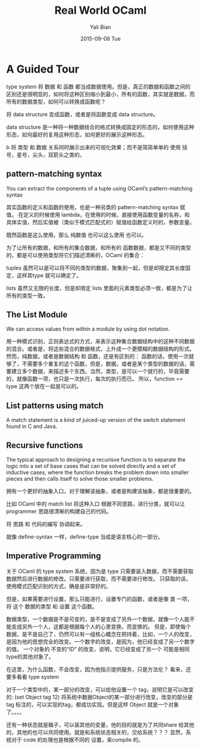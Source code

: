 #+TITLE:       Real World OCaml
#+AUTHOR:      Yali Bian
#+EMAIL:       byl.lisp@gmail.com
#+DATE:        2015-09-08 Tue


* A Guided Tour

  type system 将 数据 和 函数 都当成数据使用。但是，真正的数据和函数之间的区别还是很明显的，如何将这种区别缩小到最小，所有的函数，其实就是数据，而所有的数据类型，如何可以转换成函数呢？

  将 data structure 变成函数，或者是将函数变成 data structure。

  data structure 是一种将一种数据结合的格式转换成固定的形态的，如何使用这种形态，如何最好的复用这种形态，如何更好的展示这种形态。

b  将 类型 和 数据 关系同时展示出来的可视化效果；而不是简简单单的 使用 括号，星号，尖头，双箭头之类的。

** pattern-matching syntax

   You can extract the components of a tuple using OCaml’s pattern-matching syntax


   其实函数的定义和函数的使用，也是一种另类的 pattern-matching syntax 赋值。
   在定义的时候使用 lambda，在使用的时候，直接使用函数变量的名称，和具体实值，然后实值被（类似于模式匹配式的）赋值给函数定义时的，参数变量。

   既然函数是这么使用，那么 纯数值 也可以这么使用 也可以。


   为了让所有的数据，和所有的集合数据，和所有的 函数数据，都是又不同的类型的，都是可以使用类型将它们描述清晰的，OCaml 的集合：

   tuples 虽然可以是可以将不同的类型的数据，聚集到一起，但是却限定其长度固定，这样其type 就可以确定了。

   lists 虽然又无限的长度，但是却限定 lists 里面的元素类型必须一致，都是为了让所有的类型一致。

** The List Module

   We can access values from within a module by using dot notation.

   用一种模式识别，正则表达式的方式，来表示这种集合数据结构中的这种不同数据的混合。或者是，将这些混合的数据格式，上升成一个更模糊的数据结构的形式。
   然而，纯数据，或者是数据结构 和 函数，还是有区别的： 函数的话，使用一次就够了，不需要多个重复的这个函数，但是，数据，或者是某个类型的数据的话，需要建立多个数据，来描述多个东西。当然，类型，是可以一个就行的，毕竟需要的，就像函数一项，也只是一次执行，每次的执行而已。 所以，function == type 这两个放在一起是可以的。

** List patterns using match

   A match statement is a kind of juiced-up version of the switch statement found in C and Java.

** Recursive functions

   The typical approach to designing a recurisve function is to separate the logic into a set of base cases that can be solved directly and a set of inductive cases, where the function breaks the problem down into smaller pieces and then calls itself to solve those smaller problems.

   拥有一个更好的抽象入口，对于理解该抽象，或者是构建该抽象，都是很重要的。

   比如 OCaml 中的 match list 将这种入口 根据不同思路，进行分类，就可以让 programmer 思路很清晰的构建自己的代码。

   将 思路 和 代码的编写 协调起来。

   就像 define-syntax 一样，define-type 当成是语言核心的一部分。

** Imperative Programming

   关于 OCaml 的 type system 系统，因为是 type 只需要装入数据，而不需要获取数据然后进行数据的修改。只需要进行获取，而不需要进行修改。
   只获取的话，使用模式匹配识别的方式，确是是非常好的。

   但是，如果需要进行设置，那么只能进行，设置专门的函数，或者是像 类 一项，将 这个 数据的类型 和 设置 这个函数。

   数据类型，一个数据是不是可变的，是不是变成了另外一个数据，就像一个人能不能变成另外一个人，这都是根据每个人的心里变换，而变换的。
   但是，即使每个数据，是不是自己了，仍然可以有一组核心概念在把持着，比如，一个人的改变，是因为他的思想完全的改变。一个数字的改变，是因为，他已经变成了另一个数字的值。
   一个对象的 不变的“ID” 的改变，说明，它已经变成了另一个 可能是相同type的其他对象了。

   在这里，为什么函数，不会改变，因为他指示提供服务，只是方法伦？ 看来，还要多看看 type system

   对于一个类型中的，某一部分的改变，可以给他设置一个 tag，说明它是可以改变的:
   (set Object tag 12)
   将系统中数据Object的某一部分进行改变，改变的部分是 tag 标注的，可以实现的tag，都成功实现。但是这样 Object 就是一个对象了。。。。

   还有一种状态就是箱子，可以装其他的变量，他的目的就是为了共同share 给其他的，其他的也可以共同使用。就是和系统状态相关的，交给系统？？？ 显然，系统对于 code 的处理也是根据不同的 设置，来compile 的。
